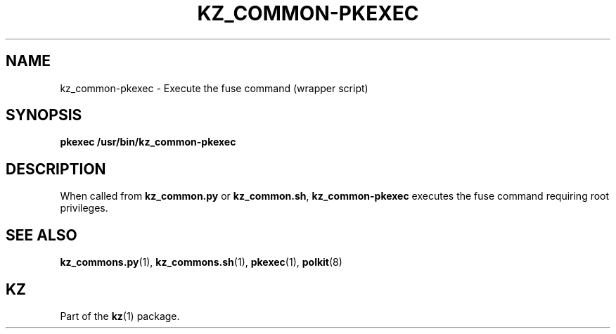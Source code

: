 .\"############################################################################
.\"# SPDX-FileComment: Man page for kz_common-pkexec
.\"#
.\"# SPDX-FileCopyrightText: Karel Zimmer <info@karelzimmer.nl>
.\"# SPDX-License-Identifier: CC0-1.0
.\"############################################################################

.TH "KZ_COMMON-PKEXEC" "1" "4.2.1" "kz" "User commands"

.SH NAME
kz_common-pkexec - Execute the fuse command (wrapper script)

.SH SYNOPSIS
.nf
.B pkexec /usr/bin/kz_common-pkexec
.YS

.SH DESCRIPTION
When called from \fBkz_common.py\fR or \fBkz_common.sh\fR, \
\fBkz_common-pkexec\fR executes the fuse command requiring root privileges.

.SH SEE ALSO
\fBkz_commons.py\fR(1),
\fBkz_commons.sh\fR(1),
\fBpkexec\fR(1),
\fBpolkit\fR(8)

.SH KZ
Part of the \fBkz\fR(1) package.
